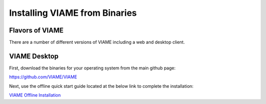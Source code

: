  
==============================
Installing VIAME from Binaries
==============================

****************
Flavors of VIAME
****************

There are a number of different versions of VIAME including a web and desktop client.


*************
VIAME Desktop
*************

First, download the binaries for your operating system from the main github page:

https://github.com/VIAME/VIAME

Next, use the offline quick start guide located at the below link to complete the installation:

`VIAME Offline Installation`_

.. _VIAME Offline Installation: https://data.kitware.com/api/v1/item/5fdaf1dd2fa25629b99843f8/download
